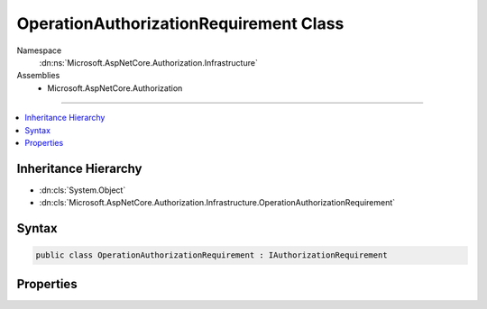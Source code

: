 

OperationAuthorizationRequirement Class
=======================================





Namespace
    :dn:ns:`Microsoft.AspNetCore.Authorization.Infrastructure`
Assemblies
    * Microsoft.AspNetCore.Authorization

----

.. contents::
   :local:



Inheritance Hierarchy
---------------------


* :dn:cls:`System.Object`
* :dn:cls:`Microsoft.AspNetCore.Authorization.Infrastructure.OperationAuthorizationRequirement`








Syntax
------

.. code-block:: csharp

    public class OperationAuthorizationRequirement : IAuthorizationRequirement








.. dn:class:: Microsoft.AspNetCore.Authorization.Infrastructure.OperationAuthorizationRequirement
    :hidden:

.. dn:class:: Microsoft.AspNetCore.Authorization.Infrastructure.OperationAuthorizationRequirement

Properties
----------

.. dn:class:: Microsoft.AspNetCore.Authorization.Infrastructure.OperationAuthorizationRequirement
    :noindex:
    :hidden:

    
    .. dn:property:: Microsoft.AspNetCore.Authorization.Infrastructure.OperationAuthorizationRequirement.Name
    
        
        :rtype: System.String
    
        
        .. code-block:: csharp
    
            public string Name
            {
                get;
                set;
            }
    

